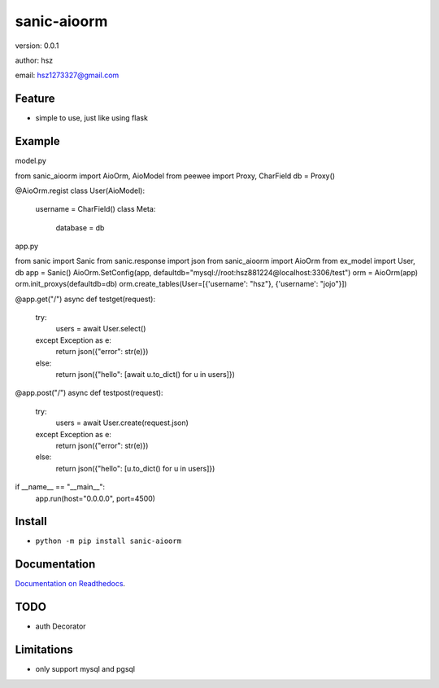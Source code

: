 
sanic-aioorm
===============================

version: 0.0.1

author: hsz

email: hsz1273327@gmail.com

Feature
----------------------
* simple to use, just like using flask

Example
-------------------------------


model.py


.. code:: python

from sanic_aioorm import AioOrm, AioModel
from peewee import Proxy, CharField
db = Proxy()

@AioOrm.regist
class User(AioModel):
    username = CharField()
    class Meta:
        database = db



app.py


.. code:: python

from sanic import Sanic
from sanic.response import json
from sanic_aioorm import AioOrm
from ex_model import User, db
app = Sanic()
AioOrm.SetConfig(app, defaultdb="mysql://root:hsz881224@localhost:3306/test")
orm = AioOrm(app)
orm.init_proxys(defaultdb=db)
orm.create_tables(User=[{'username': "hsz"}, {'username': "jojo"}])

@app.get("/")
async def testget(request):
    try:
        users = await User.select()
    except Exception as e:
        return json({"error": str(e)})
    else:
        return json({"hello": [await u.to_dict() for u in users]})

@app.post("/")
async def testpost(request):
    try:
        users = await User.create(request.json)
    except Exception as e:
        return json({"error": str(e)})
    else:
        return json({"hello": [u.to_dict() for u in users]})

if __name__ == "__main__":
    app.run(host="0.0.0.0", port=4500)



Install
--------------------------------

- ``python -m pip install sanic-aioorm``


Documentation
--------------------------------

`Documentation on Readthedocs <https://github.com/Sanic-Extensions/sanic-aioorm>`_.



TODO
-----------------------------------
* auth Decorator



Limitations
-----------
* only support mysql and pgsql
